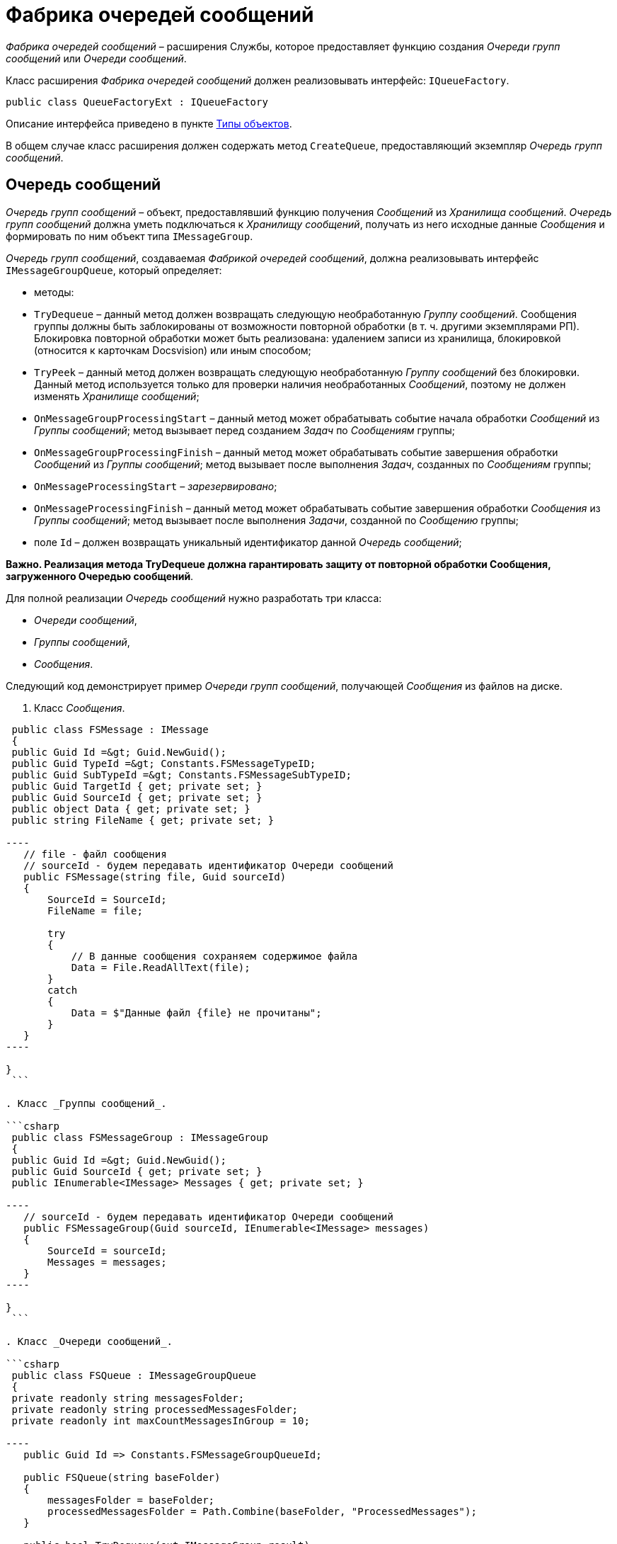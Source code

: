 = Фабрика очередей сообщений

_Фабрика очередей сообщений_ – расширения Службы, которое предоставляет функцию создания _Очереди групп сообщений_ или _Очереди сообщений_.

Класс расширения _Фабрика очередей сообщений_ должен реализовывать интерфейс: `IQueueFactory`.

[source,csharp]
----
public class QueueFactoryExt : IQueueFactory

----

Описание интерфейса приведено в пункте xref:ObjectTypes.adoc[Типы объектов].

В общем случае класс расширения должен содержать метод `CreateQueue`, предоставляющий экземпляр _Очередь групп сообщений_.

== Очередь сообщений

_Очередь групп сообщений_ – объект, предоставлявший функцию получения _Сообщений_ из _Хранилища сообщений_. _Очередь групп сообщений_ должна уметь подключаться к _Хранилищу сообщений_, получать из него исходные данные _Сообщения_ и формировать по ним объект типа `IMessageGroup`.

_Очередь групп сообщений_, создаваемая _Фабрикой очередей сообщений_, должна реализовывать интерфейс `IMessageGroupQueue`, который определяет:

* методы:
* `TryDequeue` – данный метод должен возвращать следующую необработанную _Группу сообщений_. Сообщения группы должны быть заблокированы от возможности повторной обработки (в т. ч. другими экземплярами РП). Блокировка повторной обработки может быть реализована: удалением записи из хранилища, блокировкой (относится к карточкам Docsvision) или иным способом;
* `TryPeek` – данный метод должен возвращать следующую необработанную _Группу сообщений_ без блокировки. Данный метод используется только для проверки наличия необработанных _Сообщений_, поэтому не должен изменять _Хранилище сообщений_;
* `OnMessageGroupProcessingStart` – данный метод может обрабатывать событие начала обработки _Сообщений_ из _Группы сообщений_; метод вызывает перед созданием _Задач_ по _Сообщениям_ группы;
* `OnMessageGroupProcessingFinish` – данный метод может обрабатывать событие завершения обработки _Сообщений_ из _Группы сообщений_; метод вызывает после выполнения _Задач_, созданных по _Сообщениям_ группы;
* `OnMessageProcessingStart` – _зарезервировано_;
* `OnMessageProcessingFinish` – данный метод может обрабатывать событие завершения обработки _Сообщения_ из _Группы сообщений_; метод вызывает после выполнения _Задачи_, созданной по _Сообщению_ группы;
* поле `Id` – должен возвращать уникальный идентификатор данной _Очередь сообщений_;

*Важно. Реализация метода TryDequeue должна гарантировать защиту от повторной обработки Сообщения, загруженного Очередью сообщений*.

Для полной реализации _Очередь сообщений_ нужно разработать три класса:

* _Очереди сообщений_,
* _Группы сообщений_,
* _Сообщения_.

Следующий код демонстрирует пример _Очереди групп сообщений_, получающей _Сообщения_ из файлов на диске.

. Класс _Сообщения_.

```csharp
 public class FSMessage : IMessage
 {
 public Guid Id =&gt; Guid.NewGuid();
 public Guid TypeId =&gt; Constants.FSMessageTypeID;
 public Guid SubTypeId =&gt; Constants.FSMessageSubTypeID;
 public Guid TargetId { get; private set; }
 public Guid SourceId { get; private set; }
 public object Data { get; private set; }
 public string FileName { get; private set; }

----
   // file - файл сообщения
   // sourceId - будем передавать идентификатор Очереди сообщений
   public FSMessage(string file, Guid sourceId)
   {
       SourceId = SourceId;
       FileName = file;

       try
       {
           // В данные сообщения сохраняем содержимое файла
           Data = File.ReadAllText(file);
       }
       catch
       {
           Data = $"Данные файл {file} не прочитаны";
       }
   }
----

}
 ```

. Класс _Группы сообщений_.

```csharp
 public class FSMessageGroup : IMessageGroup
 {
 public Guid Id =&gt; Guid.NewGuid();
 public Guid SourceId { get; private set; }
 public IEnumerable<IMessage> Messages { get; private set; }

----
   // sourceId - будем передавать идентификатор Очереди сообщений
   public FSMessageGroup(Guid sourceId, IEnumerable<IMessage> messages)
   {
       SourceId = sourceId;
       Messages = messages;
   }
----

}
 ```

. Класс _Очереди сообщений_.

```csharp
 public class FSQueue : IMessageGroupQueue
 {
 private readonly string messagesFolder;
 private readonly string processedMessagesFolder;
 private readonly int maxCountMessagesInGroup = 10;

----
   public Guid Id => Constants.FSMessageGroupQueueId;

   public FSQueue(string baseFolder)
   {
       messagesFolder = baseFolder;
       processedMessagesFolder = Path.Combine(baseFolder, "ProcessedMessages");
   }

   public bool TryDequeue(out IMessageGroup result)
   {
       IEnumerable<string> msgFiles = GetMessages();
       result = CreateMessageGroup(msgFiles, Id);

       return result.Messages.Any();
   }

   public bool TryPeek(out IMessageGroup result)
   {
       IEnumerable<string> msgFiles = GetMessagesWithoutLock();
       result = CreateMessageGroup(msgFiles, Id);

       return result.Messages.Any();
   }

   public void OnMessageGroupProcessingFinish(IMessageGroup message)
   {
   }
   public void OnMessageGroupProcessingStart(IMessageGroup message)
   {
   }
   public void OnMessageProcessingFinish(IMessage message, MessageState state, object details)
   {
   }
   public void OnMessageProcessingStart(IMessage message)
   {
   }

   private IEnumerable<string> GetMessages()
   {
       List<string> files = new List<string>();
       FileInfo[] fileInfos = new DirectoryInfo(messagesFolder).GetFiles();

       foreach (FileInfo file in fileInfos)
       {
           if (file == null || files.Count >= maxCountMessagesInGroup)
           {
               break;
           }

           string newFilePath = Path.Combine(processedMessagesFolder, file.Name);
           try
           {
               file.MoveTo(newFilePath);
               files.Add(newFilePath);
           }
           catch { }
       }

       return files;
   }

   private IEnumerable<string> GetMessagesWithoutLock()
   {
       IEnumerable<FileInfo> fileInfos = new DirectoryInfo(messagesFolder).GetFiles().Take(10);

       return fileInfos.Select(t => t.FullName);
   }

   private IMessageGroup CreateMessageGroup(IEnumerable<string> files, Guid sourceId)
   {
       IEnumerable<FSMessage> messages = files.Select(t => new FSMessage(t, sourceId));
       FSMessageGroup messageGroup = new FSMessageGroup(messages, sourceId);

       return messageGroup;
   }
----

}
 ```

Пояснения:

* Внешняя система создаёт файлы с содержимым _Сообщения_ в папке `messagesFolder`.
* Для блокирующей функции `TryDequeue` файлы для обработки предоставляются методом `GetMessages`, который выбирает до 10 сообщений (`maxCountMessagesInGroup`) из папки `messagesFolder`, и для исключения их возможной повторной обработки перемещает обработанные файлы в подпапку `processedMessagesFolder`.
* Из предоставленных методом `GetMessages` файлов формируется _Группа сообщений_ – используется функция `CreateMessageGroup`.
* Для неблокирующей функции `TryPeek` последовательность обработки аналогична, но файлы не перемещаются.

== Пример реализации Фабрики очередей сообщений

Следующий код демонстрирует пример _Фабрики очередей сообщений_, предоставляющей _Очередь групп сообщений_ приведенного выше типа `FSQueue`.

[source,csharp]
----
public class FSQueueFactory : IQueueFactory
{
    public object CreateQueue(string settings)
    {
        FSQueue messageGroupQueue = new FSQueue(settings);
        return messageGroupQueue;
    }
}
----

Метод `CreateQueue` принимает настройки _Фабрики очередей сообщений_ из конфигурации Службы (см. далее). В данном примере в `settings` будет передаваться путь к папке с сообщениями.

== Подключение расширения к Службе

Все следующие действия выполняются на сервере Службы.

. xref:ExtensionRegistration.adoc[Зарегистрируйте разработанное расширения на сервере Службы].

. Добавьте расширение `FSQueueFactory` в конфигурацию Службы:

. Создайте раздел `HKLM\SOFTWARE\DocsVision\WorkerService\5.5\Queues\FSQueue` («FSQueue» – выбрано произвольно) в реестре ОС.

. В созданном разделе:

.. Укажите полное имя класса `FSQueueFactory` в параметре по умолчанию.

. Создайте строковый параметр «FSQueueSettings» (выбрано произвольно) со значением «C:\Messages\» – строка настроек, которая будет передаваться в `IQueueFactory.CreateQueue`.

image:img/queueRegistry.png[]

. Создайте `Роль рабочего процесса`, через которую РП будет получать расширение `FSQueueFactory`:

. Создайте раздел `HKLM\SOFTWARE\DocsVision\WorkerService\5.5\Roles\RoleWithFSQueue` («RoleWithFSQueue» – выбрано произвольно) в реестре ОС.

. В созданном разделе создайте строковый параметр «Queues» со значением «FSQueueSettings» – название строки с параметрами `FSQueueFactory`, которая была создана на шаге 2.2.2.

image:img/queueRoleRegistry.png[]

. Зарегистрируйте экземпляр РП с _Ролью_ «RoleWithFSQueue».

. Создайте раздел `HKLM\SOFTWARE\DocsVision\WorkerService\5.5\Roles\SOFTWARE\DocsVision\WorkerService\5.5\WorkerProcesses\WpFSQueue` («WpFSQueue» – выбрано произвольно) в реестре ОС.

. В созданном разделе создайте параметры:
** «Architecture» с типом DWORD и значением «1» (архитектура – x86);
** «Disabled» с типом DWORD и значением «0»;
** «Roles» со строковым типом и значением «RoleWithFSQueue».

image:img/queueWpRegistry.png[]

== Проверка примера

. Создайте на компьютере папки:
* `C:\Messages`;
* `C:\Messages\ProcessedMessages`;
. Перезапустите службу «WorkerService».

. Создайте в папке `C:\Messages` тестовый файл с произвольным содержимым. 

В течении некоторого времени файл будет перемещен в папку `C:\Messages\ProcessedMessages`.

В данном случае никакая _Задача_ не создаётся – только обрабатывается _Сообщение_. Для того, чтобы по _Сообщению_ создавалась _Задача_ нужно реализовать расширение xref:WorkerTaskFactory.adoc[Фабрика задач], у которой в списке поддерживаемых типов _Сообщений_ (`IWorkerTaskFactory.MessageTypes`) должен быть идентификатор типа _Сообщения_ `FSMessage` (`IMessage.TypeId`).